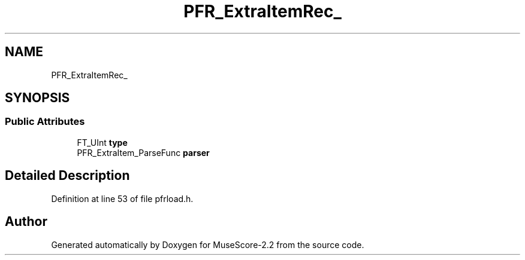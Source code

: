 .TH "PFR_ExtraItemRec_" 3 "Mon Jun 5 2017" "MuseScore-2.2" \" -*- nroff -*-
.ad l
.nh
.SH NAME
PFR_ExtraItemRec_
.SH SYNOPSIS
.br
.PP
.SS "Public Attributes"

.in +1c
.ti -1c
.RI "FT_UInt \fBtype\fP"
.br
.ti -1c
.RI "PFR_ExtraItem_ParseFunc \fBparser\fP"
.br
.in -1c
.SH "Detailed Description"
.PP 
Definition at line 53 of file pfrload\&.h\&.

.SH "Author"
.PP 
Generated automatically by Doxygen for MuseScore-2\&.2 from the source code\&.
